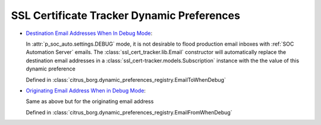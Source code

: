 SSL Certificate Tracker Dynamic Preferences
===========================================

* `Destination Email Addresses When In Debug Mode
  <../../../admin/dynamic_preferences/globalpreferencemodel/?q=to_emails>`__:
  
  In :attr:`p_soc_auto.settings.DEBUG` mode, it is not desirable to flood
  production email inboxes with :ref:`SOC Automation Server` emails. The
  :class:`ssl_cert_tracker.lib.Email` constructor will automatically replace the
  destination email addresses in a :class:`ssl_cert-tracker.models.Subscription`
  instance with the the value of this dynamic preference
  
  Defined in :class:`citrus_borg.dynamic_preferences_registry.EmailToWhenDebug`
  
* `Originating Email Address When in Debug Mode
  <../../../admin/dynamic_preferences/globalpreferencemodel/?q=from_email>`__:
  
  Same as above but for the originating email address
 
  Defined in :class:`citrus_borg.dynamic_preferences_registry.EmailFromWhenDebug`
